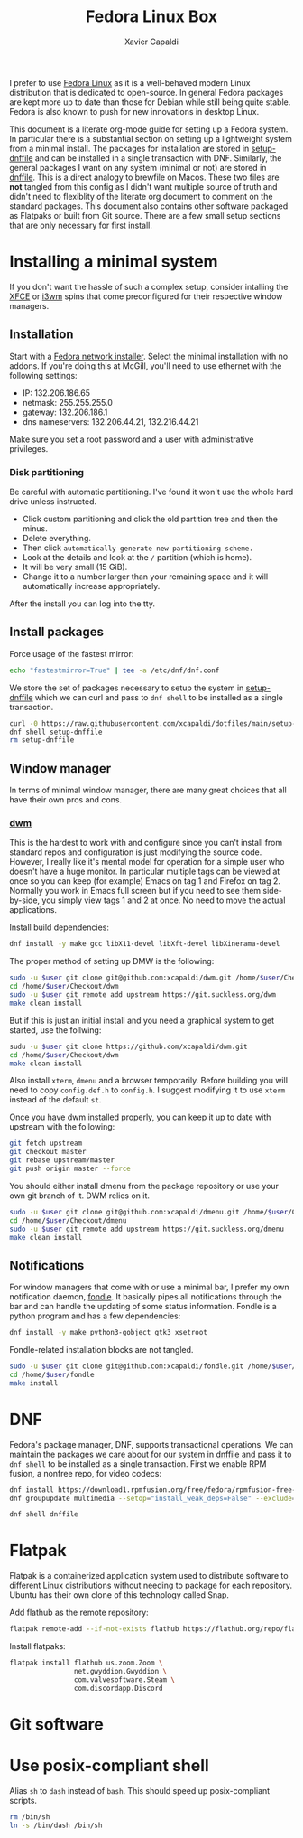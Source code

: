 #+TITLE: Fedora Linux Box
#+AUTHOR: Xavier Capaldi
#+PROPERTY: header-args :results silent

I prefer to use [[https://getfedora.org/][Fedora Linux]] as it is a well-behaved modern Linux distribution that is dedicated to open-source.
In general Fedora packages are kept more up to date than those for Debian while still being quite stable.
Fedora is also known to push for new innovations in desktop Linux.

This document is a literate org-mode guide for setting up a Fedora system.
In particular there is a substantial section on setting up a lightweight system from a minimal install.
The packages for installation are stored in [[file:setup-dnffile][setup-dnffile]] and can be installed in a single transaction with DNF.
Similarly, the general packages I want on any system (minimal or not) are stored in [[file:dnffile][dnffile]].
This is a direct analogy to brewfile on Macos.
These two files are *not* tangled from this config as I didn't want multiple source of truth and didn't need to flexiblity of the literate org document to comment on the standard packages.
This document also contains other software packaged as Flatpaks or built from Git source.
There are a few small setup sections that are only necessary for first install.

* Installing a minimal system
:PROPERTIES:
:header-args: :dir /sudo::
:END:
If you don't want the hassle of such a complex setup, consider intalling the [[https://spins.fedoraproject.org/en/xfce/][XFCE]] or [[https://spins.fedoraproject.org/en/i3/][i3wm]] spins that come preconfigured for their respective window managers.

** Installation
Start with a [[https://alt.fedoraproject.org/][Fedora network installer]].
Select the minimal installation with no addons.
If you're doing this at McGill, you'll need to use ethernet with the following settings:

- IP:              132.206.186.65
- netmask:         255.255.255.0
- gateway:         132.206.186.1
- dns nameservers: 132.206.44.21, 132.216.44.21

Make sure you set a root password and a user with administrative privileges.

*** Disk partitioning
Be careful with automatic partitioning.
I've found it won't use the whole hard drive unless instructed.

- Click custom partitioning and click the old partition tree and then the minus.
- Delete everything.
- Then click =automatically generate new partitioning scheme.=
- Look at the details and look at the =/= partition (which is home).
- It will be very small (15 GiB).
- Change it to a number larger than your remaining space and it will automatically increase appropriately.

After the install you can log into the tty.

** Install packages
Force usage of the fastest mirror:
#+BEGIN_SRC sh
echo "fastestmirror=True" | tee -a /etc/dnf/dnf.conf
#+END_SRC

We store the set of packages necessary to setup the system in [[file:setup-dnffile][setup-dnffile]] which we can curl and pass to =dnf shell= to be installed as a single transaction.

#+BEGIN_SRC sh
curl -0 https://raw.githubusercontent.com/xcapaldi/dotfiles/main/setup-dnffile > setup-dnffile
dnf shell setup-dnffile
rm setup-dnffile
#+END_SRC

** COMMENT Fix wifi
This no longer is necessary now that I have changed wifi cards.
My current laptop has many wifi issues so this set of options was the best I could achieve to fix it:
#+BEGIN_SRC sh
# dnf -y install iwl7260-firmware
echo "options iwlwifi 11n_disable=1" >> /etc/modprobe.d/iwlwifi.conf
echo "options iwlwifi swcrypto=1" >> /etc/modprobe.d/iwlwifi.conf
echo "options iwlwifi power_save=0" >> /etc/modprobe.d/iwlwifi.conf
echo "[connection]\nwifi.powersave = 2" > /etc/NetworkManager/conf.d/default-wifi-powersave-on.conf
#+END_SRC

** Window manager
In terms of minimal window manager, there are many great choices that all have their own pros and cons.

*** [[https://dwm.suckless.org/][dwm]]
This is the hardest to work with and configure since you can't install from standard repos and configuration is just modifying the source code.
However, I really like it's mental model for operation for a simple user who doesn't have a huge monitor.
In particular multiple tags can be viewed at once so you can keep (for example) Emacs on tag 1 and Firefox on tag 2.
Normally you work in Emacs full screen but if you need to see them side-by-side, you simply view tags 1 and 2 at once.
No need to move the actual applications.

Install build dependencies:
#+BEGIN_SRC sh
dnf install -y make gcc libX11-devel libXft-devel libXinerama-devel
#+END_SRC

The proper method of setting up DMW is the following:

#+BEGIN_SRC sh :var user="xavier"
sudo -u $user git clone git@github.com:xcapaldi/dwm.git /home/$user/Checkout/dwm
cd /home/$user/Checkout/dwm
sudo -u $user git remote add upstream https://git.suckless.org/dwm
make clean install
#+END_SRC

But if this is just an initial install and you need a graphical system to get started, use the follwing:

#+BEGIN_SRC sh :var user="xavier"
sudu -u $user git clone https://github.com/xcapaldi/dwm.git
cd /home/$user/Checkout/dwm
make clean install
#+END_SRC

Also install =xterm=, =dmenu= and a browser temporarily.
Before building you will need to copy =config.def.h= to =config.h=.
I suggest modifying it to use =xterm= instead of the default =st=.

Once you have dwm installed properly, you can keep it up to date with upstream with the following:
#+BEGIN_SRC sh :dir ~/Checkout/dwm :tangle nil
git fetch upstream
git checkout master
git rebase upstream/master
git push origin master --force
#+END_SRC

You should either install dmenu from the package repository or use your own git branch of it.
DWM relies on it.

#+BEGIN_SRC sh :var user="xavier"
sudo -u $user git clone git@github.com:xcapaldi/dmenu.git /home/$user/Checkout/dmenu
cd /home/$user/Checkout/dmenu
sudo -u $user git remote add upstream https://git.suckless.org/dmenu
make clean install
#+END_SRC

*** COMMENT [[https://www.nongnu.org/ratpoison/][Ratpoison]]
Surprisingly pleasant window manager that will feel right at home to an Emacs user.
I actually like the mental model in Ratpoison.
You just have a single workspace with frames that can hold applications.
You can cycle applications into frames and just like in Emacs, you can have two frames with an identical application.
No bar is necessary as it has its own "messaging" system.
The only downside is that it does not support floating windows and for many applications, this makes them unusable.
The solution is to invoke a secondary window manager which does support floating.
I used [[https://joewing.net/projects/jwm/][jwm]] previously but now I will try with twm which is installed by default.
An alternative is [[https://stumpwm.github.io/][stumpwm]] which has many more features but I was turned off that it requires a whole common lisp-based install and setup.

#+BEGIN_SRC sh
dnf install -y ratpoison
#+END_SRC

*** COMMENT [[https://i3wm.org/][i3wm]]
This window manager made tiling window managers popular in modern desktop Linux.
It has a lot of features including a built-in bar, tabbed window containers, custom inputs.
If you want to use it, consider just using Fedora's i3 spin.
Personally I don't like the binary space partitioning approach for windows but the main advantage of i3 is ease of setup and use.
For example, it comes with a bar with system tray support so you don't need to fiddle with it.
The community is large so there is a lot of support too.

#+BEGIN_SRC sh
dnf install -y i3
#+END_SRC

*** COMMENT [[https://herbstluftwm.org/][herbstluftwm]]
bspwm is similar but I like herbstluftwm because it can define arbitrary "screens" which is nice for big monitors.
This is the only window manager I've seen with such a feature.
Also the combination of stacking in one frame with pseudotile probably makes this the most versatile for working with programs like ImageJ or Gwyddion.
One negative is that it has it's own keybinding manager which is a little unusual for the ultra-minimal window managers.

#+BEGIN_SRC sh
dnf install -y herbsluftwm
#+END_SRC

** Notifications
For window managers that come with or use a minimal bar, I prefer my own notification daemon,  [[https://github.com/xcapaldi/fondle][fondle]].
It basically pipes all notifications through the bar and can handle the updating of some status information.
Fondle is a python program and has a few dependencies:

#+BEGIN_SRC sh
dnf install -y make python3-gobject gtk3 xsetroot
#+END_SRC

Fondle-related installation blocks are not tangled.

#+BEGIN_SRC sh :dir ~/Checkout :tangle nil :var user="xavier"
sudo -u $user git clone git@github.com:xcapaldi/fondle.git /home/$user/Checkout/fondle
cd /home/$user/fondle
make install
#+END_SRC

* DNF
Fedora's package manager, DNF, supports transactional operations.
We can maintain the packages we care about for our system in [[file:dnffile][dnffile]] and pass it to =dnf shell= to be installed as a single transaction.
First we enable RPM fusion, a nonfree repo, for video codecs:

#+BEGIN_SRC sh :dir /sudo::
dnf install https://download1.rpmfusion.org/free/fedora/rpmfusion-free-release-$(rpm -E %fedora).noarch.rpm https://download1.rpmfusion.org/nonfree/fedora/rpmfusion-nonfree-release-$(rpm -E %fedora).noarch.rpm
dnf groupupdate multimedia --setop="install_weak_deps=False" --exclude=PackageKit-gstreamer-plugin
#+END_SRC

#+BEGIN_SRC sh :dir /sudo::
dnf shell dnffile
#+END_SRC

* Flatpak
Flatpak is a containerized application system used to distribute software to different Linux distributions without needing to package for each repository.
Ubuntu has their own clone of this technology called Snap.

Add flathub as the remote repository:
#+BEGIN_SRC sh
flatpak remote-add --if-not-exists flathub https://flathub.org/repo/flathub.flatpakrepo
#+END_SRC

Install flatpaks:
#+BEGIN_SRC sh
flatpak install flathub us.zoom.Zoom \
                net.gwyddion.Gwyddion \
                com.valvesoftware.Steam \
                com.discordapp.Discord
#+END_SRC

* Git software
** COMMENT Dragon

#+BEGIN_SRC sh
dnf install gtk3-devel
#+END_SRC

#+BEGIN_SRC sh
git clone https://github.com/mwh/dragon ~/Checkout/dragon
cd ~/Checkout/dragon
make && sudo make install
#+END_SRC

** COMMENT Jumpapp

#+BEGIN_SRC sh :var user="xavier"
git clone https://github.com/mkropat/jumpapp.git ~/Checkout/jumpapp
cd ~/Checkout/jumpapp
make && sudo make install
#+END_SRC
* Use posix-compliant shell
Alias =sh= to =dash= instead of =bash=.
This should speed up posix-compliant scripts.

#+BEGIN_SRC sh :dir /sudo::
rm /bin/sh
ln -s /bin/dash /bin/sh
#+END_SRC

* COMMENT Setup McGill Physics printers
This doesn't seem to work anymore.
Maybe this has to be done on McGill campus.

#+BEGIN_SRC sh
curl -O http://www.physics.mcgill.ca/~juan/ppd/number17.ppd
curl -O http://www.physics.mcgill.ca/~juan/ppd/number5.ppd
curl -O http://www.physics.mcgill.ca/~juan/ppd/phaser9.ppd
#+END_SRC

#+BEGIN_SRC sh :dir /sudo::
mv number17.ppd /etc/cups/ppd
mv number5.ppd /etc/cups/ppd
mv phaser9.ppd /etc/cups/ppd
#+END_SRC

#+BEGIN_SRC sh
lpadmin -p number17 -E -v ipp://printserver.physics.mcgill.ca/printers/number17
lpadmin -p number5 -E -v ipp://printserver.physics.mcgill.ca/printers/number5
lpadmin -p phaser9 -E -v ipp://printserver.physics.mcgill.ca/printers/phaser9
#+END_SRC

Selinux will have an issue with this so:
#+BEGIN_SRC sh :dir /sudo::
/sbin/restorecon -v /etc/cups/ppd/number17.ppd
/sbin/restorecon -v /etc/cups/ppd/number5.ppd
/sbin/restorecon -v /etc/cups/ppd/phaser9.ppd
#+END_SRC
